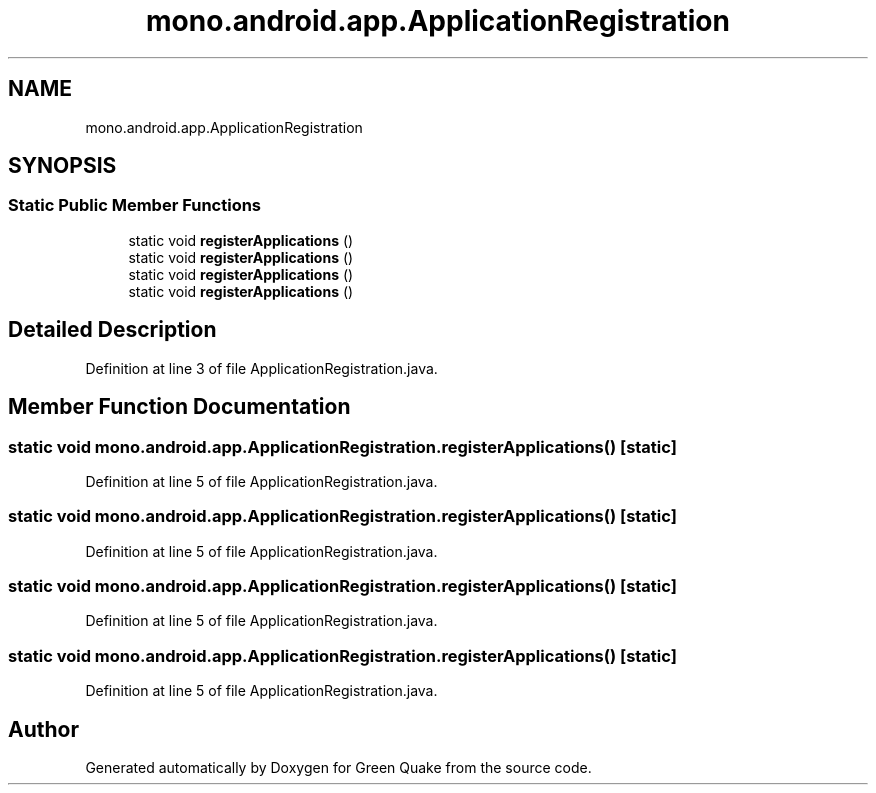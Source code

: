 .TH "mono.android.app.ApplicationRegistration" 3 "Thu Apr 29 2021" "Version 1.0" "Green Quake" \" -*- nroff -*-
.ad l
.nh
.SH NAME
mono.android.app.ApplicationRegistration
.SH SYNOPSIS
.br
.PP
.SS "Static Public Member Functions"

.in +1c
.ti -1c
.RI "static void \fBregisterApplications\fP ()"
.br
.ti -1c
.RI "static void \fBregisterApplications\fP ()"
.br
.ti -1c
.RI "static void \fBregisterApplications\fP ()"
.br
.ti -1c
.RI "static void \fBregisterApplications\fP ()"
.br
.in -1c
.SH "Detailed Description"
.PP 
Definition at line 3 of file ApplicationRegistration\&.java\&.
.SH "Member Function Documentation"
.PP 
.SS "static void mono\&.android\&.app\&.ApplicationRegistration\&.registerApplications ()\fC [static]\fP"

.PP
Definition at line 5 of file ApplicationRegistration\&.java\&.
.SS "static void mono\&.android\&.app\&.ApplicationRegistration\&.registerApplications ()\fC [static]\fP"

.PP
Definition at line 5 of file ApplicationRegistration\&.java\&.
.SS "static void mono\&.android\&.app\&.ApplicationRegistration\&.registerApplications ()\fC [static]\fP"

.PP
Definition at line 5 of file ApplicationRegistration\&.java\&.
.SS "static void mono\&.android\&.app\&.ApplicationRegistration\&.registerApplications ()\fC [static]\fP"

.PP
Definition at line 5 of file ApplicationRegistration\&.java\&.

.SH "Author"
.PP 
Generated automatically by Doxygen for Green Quake from the source code\&.
